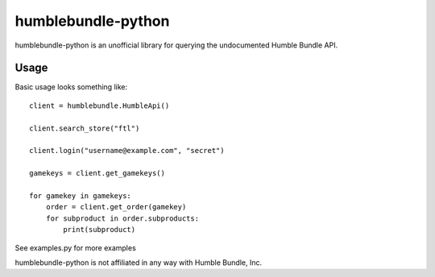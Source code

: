 humblebundle-python
===================

humblebundle-python is an unofficial library for querying the undocumented Humble Bundle API.


Usage
-----
Basic usage looks something like::

    client = humblebundle.HumbleApi()
    
    client.search_store("ftl")
    
    client.login("username@example.com", "secret")
    
    gamekeys = client.get_gamekeys()
    
    for gamekey in gamekeys:
        order = client.get_order(gamekey)
        for subproduct in order.subproducts:
            print(subproduct)

See examples.py for more examples

humblebundle-python is not affiliated in any way with Humble Bundle, Inc.
